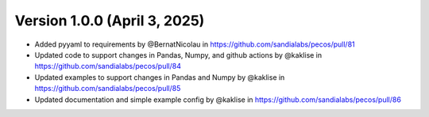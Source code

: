 .. _whatsnew_100:

Version 1.0.0 (April 3, 2025)
--------------------------

* Added pyyaml to requirements by @BernatNicolau in https://github.com/sandialabs/pecos/pull/81
* Updated code to support changes in Pandas, Numpy, and github actions by @kaklise in https://github.com/sandialabs/pecos/pull/84
* Updated examples to support changes in Pandas and Numpy by @kaklise in https://github.com/sandialabs/pecos/pull/85
* Updated documentation and simple example config by @kaklise in https://github.com/sandialabs/pecos/pull/86
